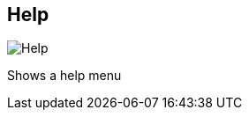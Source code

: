 ifdef::pdf-theme[[[title-bar-help,Help]]]
ifndef::pdf-theme[[[title-bar-help,Help image:helgobox::generated/screenshots/elements/title-bar/help.png[width=50, pdfwidth=8mm]]]]
== Help

image::helgobox::generated/screenshots/elements/title-bar/help.png[Help, role="related thumb right", float=right]

Shows a help menu


